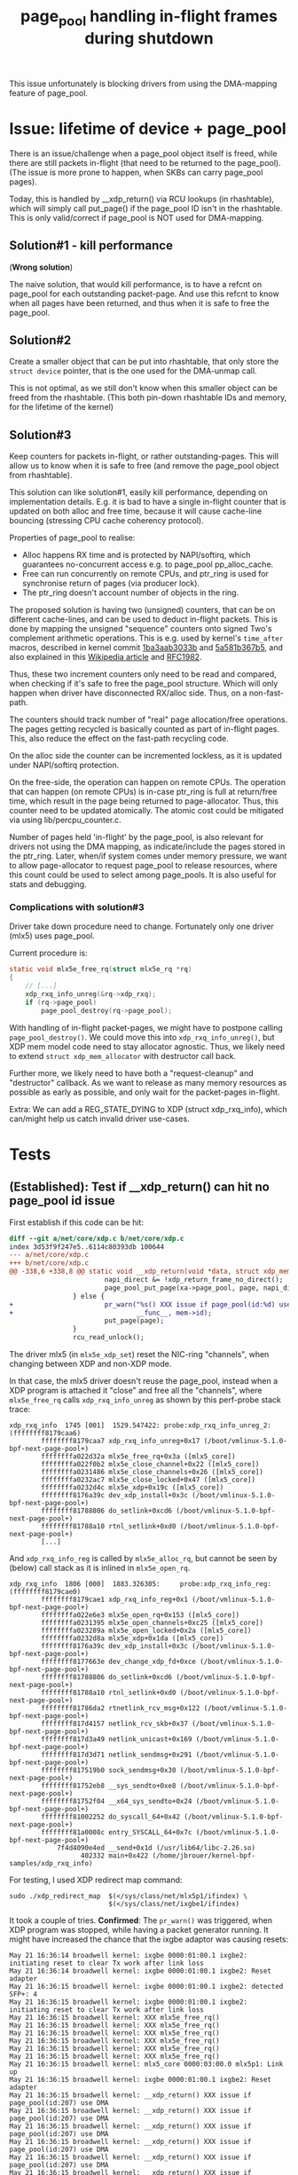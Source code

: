 # -*- fill-column: 76; -*-
#+Title: page_pool handling in-flight frames during shutdown
#+OPTIONS: ^:nil

This issue unfortunately is blocking drivers from using the DMA-mapping
feature of page_pool.

* Issue: lifetime of device + page_pool

There is an issue/challenge when a page_pool object itself is freed, while
there are still packets in-flight (that need to be returned to the
page_pool). (The issue is more prone to happen, when SKBs can carry
page_pool pages).

Today, this is handled by __xdp_return() via RCU lookups (in rhashtable),
which will simply call put_page() if the page_pool ID isn't in the
rhashtable. This is only valid/correct if page_pool is NOT used for
DMA-mapping.

** Solution#1 - kill performance

(*Wrong solution*)

The naive solution, that would kill performance, is to have a refcnt on
page_pool for each outstanding packet-page. And use this refcnt to know when
all pages have been returned, and thus when it is safe to free the
page_pool.

** Solution#2

Create a smaller object that can be put into rhashtable, that only store the
=struct device= pointer, that is the one used for the DMA-unmap call.

This is not optimal, as we still don't know when this smaller object can be
freed from the rhashtable. (This both pin-down rhashtable IDs and memory,
for the lifetime of the kernel)

** Solution#3

Keep counters for packets in-flight, or rather outstanding-pages. This will
allow us to know when it is safe to free (and remove the page_pool object
from rhashtable).

This solution can like solution#1, easily kill performance, depending on
implementation details. E.g. it is bad to have a single in-flight counter
that is updated on both alloc and free time, because it will cause
cache-line bouncing (stressing CPU cache coherency protocol).

Properties of page_pool to realise:
- Alloc happens RX time and is protected by NAPI/softirq, which guarantees
  no-concurrent access e.g. to page_pool pp_alloc_cache.
- Free can run concurrently on remote CPUs, and ptr_ring is used for
  synchronise return of pages (via producer lock).
- The ptr_ring doesn't account number of objects in the ring.

The proposed solution is having two (unsigned) counters, that can be on
different cache-lines, and can be used to deduct in-flight packets. This is
done by mapping the unsigned "sequence" counters onto signed Two's
complement arithmetic operations. This is e.g. used by kernel's =time_after=
macros, described in kernel commit [[https://git.kernel.org/torvalds/c/1ba3aab3033b][1ba3aab3033b]] and [[https://git.kernel.org/torvalds/c/5a581b367b5][5a581b367b5]], and also
explained in this [[https://en.wikipedia.org/wiki/Serial_number_arithmetic#General_Solution][Wikipedia article]] and [[https://tools.ietf.org/html/rfc1982][RFC1982]].

Thus, these two increment counters only need to be read and compared, when
checking if it's safe to free the page_pool structure. Which will only
happen when driver have disconnected RX/alloc side. Thus, on a
non-fast-path.

The counters should track number of "real" page allocation/free operations.
The pages getting recycled is basically counted as part of in-flight pages.
This, also reduce the effect on the fast-path recycling code.

On the alloc side the counter can be incremented lockless, as it is updated
under NAPI/softirq protection.

On the free-side, the operation can happen on remote CPUs. The operation
that can happen (on remote CPUs) is in-case ptr_ring is full at return/free
time, which result in the page being returned to page-allocator. Thus, this
counter need to be updated atomically. The atomic cost could be mitigated
via using lib/percpu_counter.c.

Number of pages held 'in-flight' by the page_pool, is also relevant for
drivers not using the DMA mapping, as indicate/include the pages stored in
the ptr_ring. Later, when/if system comes under memory pressure, we want to
allow page-allocator to request page_pool to release resources, where this
count could be used to select among page_pools.  It is also useful for stats
and debugging.

*** Complications with solution#3

Driver take down procedure need to change. Fortunately only one driver
(mlx5) uses page_pool.

Current procedure is:
#+begin_src C
static void mlx5e_free_rq(struct mlx5e_rq *rq)
{
	// [...]
	xdp_rxq_info_unreg(&rq->xdp_rxq);
	if (rq->page_pool)
		page_pool_destroy(rq->page_pool);

#+end_src

With handling of in-flight packet-pages, we might have to postpone calling
=page_pool_destroy()=. We could move this into =xdp_rxq_info_unreg()=, but
XDP mem model code need to stay allocator agnostic. Thus, we likely need to
extend =struct xdp_mem_allocator= with destructor call back.

Further more, we likely need to have both a "request-cleanup" and
"destructor" callback. As we want to release as many memory resources as
possible as early as possible, and only wait for the packet-pages in-flight.

Extra: We can add a REG_STATE_DYING to XDP (struct xdp_rxq_info), which
can/might help us catch invalid driver use-cases.


* Tests
** (Established): Test if __xdp_return() can hit no page_pool id issue

First establish if this code can be hit:

#+begin_src diff
diff --git a/net/core/xdp.c b/net/core/xdp.c
index 3d53f9f247e5..6114c80393db 100644
--- a/net/core/xdp.c
+++ b/net/core/xdp.c
@@ -338,6 +338,8 @@ static void __xdp_return(void *data, struct xdp_mem_info *mem, bool napi_direct,
                        napi_direct &= !xdp_return_frame_no_direct();
                        page_pool_put_page(xa->page_pool, page, napi_direct);
                } else {
+                       pr_warn("%s() XXX issue if page_pool(id:%d) use DMA\n",
+                               __func__, mem->id);
                        put_page(page);
                }
                rcu_read_unlock();
#+end_src

The driver mlx5 (in =mlx5e_xdp_set=) reset the NIC-ring "channels", when
changing between XDP and non-XDP mode.

In that case, the mlx5 driver doesn't reuse the page_pool, instead when a XDP
program is attached it "close" and free all the "channels", where
=mlx5e_free_rq= calls =xdp_rxq_info_unreg= as shown by this perf-probe stack
trace:

#+begin_example
xdp_rxq_info  1745 [001]  1529.547422: probe:xdp_rxq_info_unreg_2: (ffffffff8179caa6)
        ffffffff8179caa7 xdp_rxq_info_unreg+0x17 (/boot/vmlinux-5.1.0-bpf-next-page-pool+)
        ffffffffa022d32a mlx5e_free_rq+0x3a ([mlx5_core])
        ffffffffa022f0b2 mlx5e_close_channel+0x22 ([mlx5_core])
        ffffffffa0231486 mlx5e_close_channels+0x26 ([mlx5_core])
        ffffffffa0232ac7 mlx5e_close_locked+0x47 ([mlx5_core])
        ffffffffa0232d4c mlx5e_xdp+0x19c ([mlx5_core])
        ffffffff8176a39c dev_xdp_install+0x3c (/boot/vmlinux-5.1.0-bpf-next-page-pool+)
        ffffffff81788806 do_setlink+0xcd6 (/boot/vmlinux-5.1.0-bpf-next-page-pool+)
        ffffffff81788a10 rtnl_setlink+0xd0 (/boot/vmlinux-5.1.0-bpf-next-page-pool+)
        [...]
#+end_example

And =xdp_rxq_info_reg= is called by =mlx5e_alloc_rq=, but cannot be seen by
(below) call stack as it is inlined in =mlx5e_open_rq=.

#+begin_example
xdp_rxq_info  1806 [000]  1883.326305:     probe:xdp_rxq_info_reg: (ffffffff8179cae0)
        ffffffff8179cae1 xdp_rxq_info_reg+0x1 (/boot/vmlinux-5.1.0-bpf-next-page-pool+)
        ffffffffa022e6e3 mlx5e_open_rq+0x153 ([mlx5_core])
        ffffffffa0231395 mlx5e_open_channels+0xc25 ([mlx5_core])
        ffffffffa023289a mlx5e_open_locked+0x2a ([mlx5_core])
        ffffffffa0232d8a mlx5e_xdp+0x1da ([mlx5_core])
        ffffffff8176a39c dev_xdp_install+0x3c (/boot/vmlinux-5.1.0-bpf-next-page-pool+)
        ffffffff8177663e dev_change_xdp_fd+0xce (/boot/vmlinux-5.1.0-bpf-next-page-pool+)
        ffffffff81788806 do_setlink+0xcd6 (/boot/vmlinux-5.1.0-bpf-next-page-pool+)
        ffffffff81788a10 rtnl_setlink+0xd0 (/boot/vmlinux-5.1.0-bpf-next-page-pool+)
        ffffffff81786da2 rtnetlink_rcv_msg+0x122 (/boot/vmlinux-5.1.0-bpf-next-page-pool+)
        ffffffff817d4157 netlink_rcv_skb+0x37 (/boot/vmlinux-5.1.0-bpf-next-page-pool+)
        ffffffff817d3a49 netlink_unicast+0x169 (/boot/vmlinux-5.1.0-bpf-next-page-pool+)
        ffffffff817d3d71 netlink_sendmsg+0x291 (/boot/vmlinux-5.1.0-bpf-next-page-pool+)
        ffffffff817519b0 sock_sendmsg+0x30 (/boot/vmlinux-5.1.0-bpf-next-page-pool+)
        ffffffff81752eb8 __sys_sendto+0xe8 (/boot/vmlinux-5.1.0-bpf-next-page-pool+)
        ffffffff81752f04 __x64_sys_sendto+0x24 (/boot/vmlinux-5.1.0-bpf-next-page-pool+)
        ffffffff81002252 do_syscall_64+0x42 (/boot/vmlinux-5.1.0-bpf-next-page-pool+)
        ffffffff81a0008c entry_SYSCALL_64+0x7c (/boot/vmlinux-5.1.0-bpf-next-page-pool+)
            7f4d4090e4ed __send+0x1d (/usr/lib64/libc-2.26.so)
                  402332 main+0x422 (/home/jbrouer/kernel-bpf-samples/xdp_rxq_info)
#+end_example

For testing, I used XDP redirect map command:

#+begin_example
sudo ./xdp_redirect_map  $(</sys/class/net/mlx5p1/ifindex) \
                         $(</sys/class/net/ixgbe1/ifindex)
#+end_example

It took a couple of tries. *Confirmed*: The =pr_warn()= was triggered, when XDP
program was stopped, while having a packet generator running. It might have
increased the chance that the ixgbe adaptor was causing resets:

#+begin_example
May 21 16:36:14 broadwell kernel: ixgbe 0000:01:00.1 ixgbe2: initiating reset to clear Tx work after link loss
May 21 16:36:14 broadwell kernel: ixgbe 0000:01:00.1 ixgbe2: Reset adapter
May 21 16:36:15 broadwell kernel: ixgbe 0000:01:00.1 ixgbe2: detected SFP+: 4
May 21 16:36:15 broadwell kernel: ixgbe 0000:01:00.1 ixgbe2: initiating reset to clear Tx work after link loss
May 21 16:36:15 broadwell kernel: XXX mlx5e_free_rq()
May 21 16:36:15 broadwell kernel: XXX mlx5e_free_rq()
May 21 16:36:15 broadwell kernel: XXX mlx5e_free_rq()
May 21 16:36:15 broadwell kernel: XXX mlx5e_free_rq()
May 21 16:36:15 broadwell kernel: XXX mlx5e_free_rq()
May 21 16:36:15 broadwell kernel: XXX mlx5e_free_rq()
May 21 16:36:15 broadwell kernel: mlx5_core 0000:03:00.0 mlx5p1: Link up
May 21 16:36:15 broadwell kernel: ixgbe 0000:01:00.1 ixgbe2: Reset adapter
May 21 16:36:15 broadwell kernel: __xdp_return() XXX issue if page_pool(id:207) use DMA
May 21 16:36:15 broadwell kernel: __xdp_return() XXX issue if page_pool(id:207) use DMA
May 21 16:36:15 broadwell kernel: __xdp_return() XXX issue if page_pool(id:207) use DMA
May 21 16:36:15 broadwell kernel: __xdp_return() XXX issue if page_pool(id:207) use DMA
May 21 16:36:15 broadwell kernel: __xdp_return() XXX issue if page_pool(id:207) use DMA
May 21 16:36:15 broadwell kernel: __xdp_return() XXX issue if page_pool(id:207) use DMA
[...]
May 21 16:36:19 broadwell kernel: __xdp_return() XXX issue if page_pool(id:207) use DMA
May 21 16:36:19 broadwell kernel: __xdp_return() XXX issue if page_pool(id:207) use DMA
May 21 16:36:19 broadwell kernel: __xdp_return() XXX issue if page_pool(id:207) use DMA
May 21 16:36:19 broadwell kernel: ixgbe 0000:01:00.1: removed PHC on ixgbe2
May 21 16:36:19 broadwell kernel: ixgbe 0000:01:00.1 ixgbe2: detected SFP+: 4
May 21 16:36:19 broadwell kernel: ixgbe 0000:01:00.1: Multiqueue Enabled: Rx Queue count = 6, Tx Queue count = 6 XDP Queue count = 0
May 21 16:36:19 broadwell kernel: ixgbe 0000:01:00.1: registered PHC device on ixgbe2
May 21 16:36:19 broadwell kernel: ixgbe 0000:01:00.1 ixgbe2: detected SFP+: 4
May 21 16:36:19 broadwell kernel: ixgbe 0000:01:00.1 ixgbe2: NIC Link is Up 10 Gbps, Flow Control: RX/TX
#+end_example

